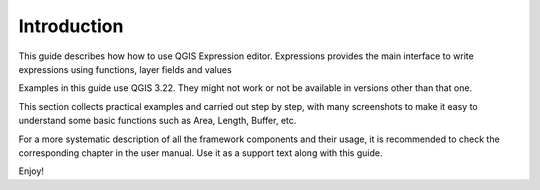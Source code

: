 Introduction
============

This guide describes how how to use QGIS Expression editor.
Expressions provides the main interface to write expressions using functions, layer fields and values

Examples in this guide use QGIS 3.22. They might not work or not be available in
versions other than that one.

This section collects practical examples and carried out step by step, 
with many screenshots to make it easy to understand some basic functions such as Area, Length, Buffer, etc.

For a more systematic description of all the framework components and their
usage, it is recommended to check the corresponding chapter in the user manual.
Use it as a support text along with this guide.


Enjoy!
